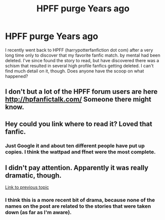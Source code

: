 #+TITLE: HPFF purge Years ago

* HPFF purge Years ago
:PROPERTIES:
:Author: oceansurferg
:Score: 12
:DateUnix: 1471238614.0
:DateShort: 2016-Aug-15
:FlairText: Discussion
:END:
I recently went back to HPFF (harrypotterfanfiction dot com) after a very long time only to discover that my favorite fanfic match. by mental had been deleted. I've since found the story to read, but have discovered there was a schism that resulted in several high profile fanfics getting deleted. I can't find much detail on it, though. Does anyone have the scoop on what happened?


** I don't but a lot of the HPFF forum users are here [[http://hpfanfictalk.com/]] Someone there might know.
:PROPERTIES:
:Score: 6
:DateUnix: 1471243184.0
:DateShort: 2016-Aug-15
:END:


** Hey could you link where to read it? Loved that fanfic.
:PROPERTIES:
:Author: RoyalCaller
:Score: 6
:DateUnix: 1471244247.0
:DateShort: 2016-Aug-15
:END:

*** Just Google it and about ten different people have put up copies. I think the wattpad and ffnet were the most complete.
:PROPERTIES:
:Author: oceansurferg
:Score: 3
:DateUnix: 1471274134.0
:DateShort: 2016-Aug-15
:END:


** I didn't pay attention. Apparently it was really dramatic, though.

[[https://www.reddit.com/r/HPfanfiction/comments/4d4gq8/what_the_owner_of_hpffcom_is_really_like/][Link to previous topic]]
:PROPERTIES:
:Author: MacsenWledig
:Score: 3
:DateUnix: 1471272012.0
:DateShort: 2016-Aug-15
:END:

*** I think this is a more recent bit of drama, because none of the names on the post are related to the stories that were taken down (as far as I'm aware).
:PROPERTIES:
:Author: oceansurferg
:Score: 3
:DateUnix: 1471275125.0
:DateShort: 2016-Aug-15
:END:
